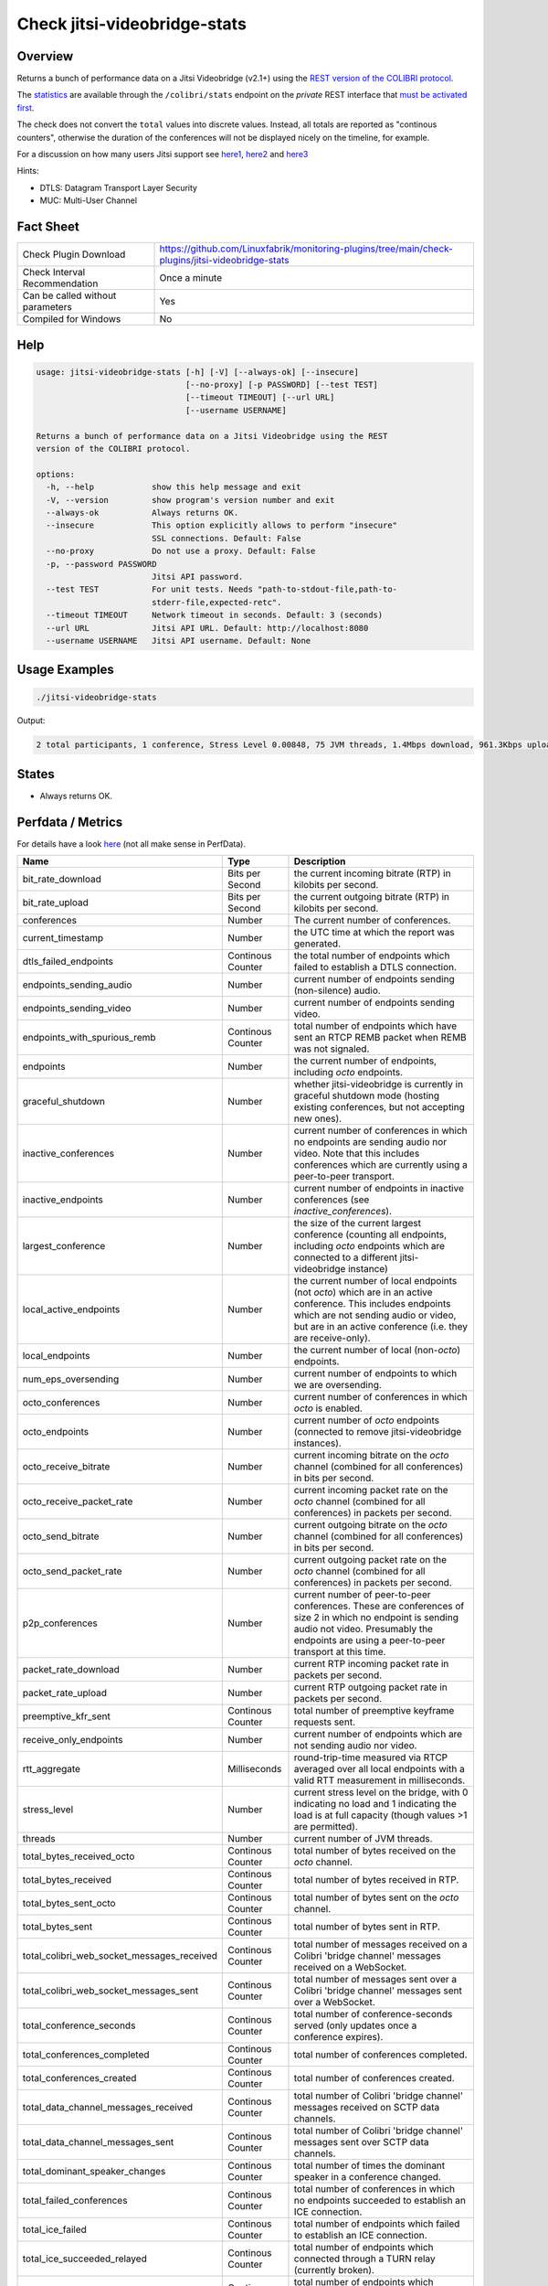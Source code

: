 Check jitsi-videobridge-stats
=============================

Overview
--------

Returns a bunch of performance data on a Jitsi Videobridge (v2.1+) using the `REST version of the COLIBRI protocol <https://github.com/jitsi/jitsi-videobridge/blob/master/doc/rest-colibri.md>`_.

The `statistics <https://github.com/jitsi/jitsi-videobridge/blob/master/doc/statistics.md>`_ are available through the ``/colibri/stats`` endpoint on the *private* REST interface that `must be activated first <https://github.com/jitsi/jitsi-videobridge/blob/master/doc/rest.md>`_.

The check does not convert the ``total`` values into discrete values. Instead, all totals are reported as "continous counters", otherwise the duration of the conferences will not be displayed nicely on the timeline, for example.

For a discussion on how many users Jitsi support see `here1 <https://community.jitsi.org/t/maximum-number-of-participants-on-a-meeting-on-meet-jit-si-server/22273/2>`_, `here2 <https://community.jitsi.org/t/update-on-maximum-number-of-participants-on-jitsi/97695/2>`_ and `here3 <https://meetrix.io/blog/webrtc/jitsi/how-many-users-does-jitsi-support.html>`_

Hints:

* DTLS: Datagram Transport Layer Security
* MUC: Multi-User Channel


Fact Sheet
----------

.. csv-table::
    :widths: 30, 70

    "Check Plugin Download",                "https://github.com/Linuxfabrik/monitoring-plugins/tree/main/check-plugins/jitsi-videobridge-stats"
    "Check Interval Recommendation",        "Once a minute"
    "Can be called without parameters",     "Yes"
    "Compiled for Windows",                 "No"


Help
----

.. code-block:: text

    usage: jitsi-videobridge-stats [-h] [-V] [--always-ok] [--insecure]
                                   [--no-proxy] [-p PASSWORD] [--test TEST]
                                   [--timeout TIMEOUT] [--url URL]
                                   [--username USERNAME]

    Returns a bunch of performance data on a Jitsi Videobridge using the REST
    version of the COLIBRI protocol.

    options:
      -h, --help            show this help message and exit
      -V, --version         show program's version number and exit
      --always-ok           Always returns OK.
      --insecure            This option explicitly allows to perform "insecure"
                            SSL connections. Default: False
      --no-proxy            Do not use a proxy. Default: False
      -p, --password PASSWORD
                            Jitsi API password.
      --test TEST           For unit tests. Needs "path-to-stdout-file,path-to-
                            stderr-file,expected-retc".
      --timeout TIMEOUT     Network timeout in seconds. Default: 3 (seconds)
      --url URL             Jitsi API URL. Default: http://localhost:8080
      --username USERNAME   Jitsi API username. Default: None


Usage Examples
--------------

.. code-block:: bash

    ./jitsi-videobridge-stats

Output:

.. code-block:: text

    2 total participants, 1 conference, Stress Level 0.00848, 75 JVM threads, 1.4Mbps download, 961.3Kbps upload


States
------

* Always returns OK.


Perfdata / Metrics
------------------

For details have a look `here <https://github.com/jitsi/jitsi-videobridge/blob/master/doc/statistics.md>`_ (not all make sense in PerfData).

.. csv-table::
    :widths: 25, 15, 60
    :header-rows: 1

    Name,                                       Type,   Description
    bit_rate_download,                          Bits per Second, "the current incoming bitrate (RTP) in kilobits per second."
    bit_rate_upload,                            Bits per Second, "the current outgoing bitrate (RTP) in kilobits per second."
    conferences,                                Number, "The current number of conferences."
    current_timestamp,                          Number, "the UTC time at which the report was generated."
    dtls_failed_endpoints,                      Continous Counter, "the total number of endpoints which failed to establish a DTLS connection."
    endpoints_sending_audio,                    Number, "current number of endpoints sending (non-silence) audio."
    endpoints_sending_video,                    Number, "current number of endpoints sending video."
    endpoints_with_spurious_remb,               Continous Counter, "total number of endpoints which have sent an RTCP REMB packet when REMB was not signaled."
    endpoints,                                  Number, "the current number of endpoints, including `octo` endpoints."
    graceful_shutdown,                          Number, "whether jitsi-videobridge is currently in graceful shutdown mode (hosting existing conferences, but not accepting new ones)."
    inactive_conferences,                       Number, "current number of conferences in which no endpoints are sending audio nor video. Note that this includes conferences which are currently using a peer-to-peer transport."
    inactive_endpoints,                         Number, "current number of endpoints in inactive conferences (see `inactive_conferences`)."
    largest_conference,                         Number, "the size of the current largest conference (counting all endpoints, including `octo` endpoints which are connected to a different jitsi-videobridge instance)"
    local_active_endpoints,                     Number, "the current number of local endpoints (not `octo`) which are in an active conference. This includes endpoints which are not sending audio or video, but are in an active conference (i.e. they are receive-only)."
    local_endpoints,                            Number, "the current number of local (non-`octo`) endpoints."
    num_eps_oversending,                        Number, "current number of endpoints to which we are oversending."
    octo_conferences,                           Number, "current number of conferences in which `octo` is enabled."
    octo_endpoints,                             Number, "current number of `octo` endpoints (connected to remove jitsi-videobridge instances)."
    octo_receive_bitrate,                       Number, "current incoming bitrate on the `octo` channel (combined for all conferences) in bits per second."
    octo_receive_packet_rate,                   Number, "current incoming packet rate on the `octo` channel (combined for all conferences) in packets per second."
    octo_send_bitrate,                          Number, "current outgoing bitrate on the `octo` channel (combined for all conferences) in bits per second."
    octo_send_packet_rate,                      Number, "current outgoing packet rate on the `octo` channel (combined for all conferences) in packets per second."
    p2p_conferences,                            Number, "current number of peer-to-peer conferences. These are conferences of size 2 in which no endpoint is sending audio not video. Presumably the endpoints are using a peer-to-peer transport at this time."
    packet_rate_download,                       Number, "current RTP incoming packet rate in packets per second."
    packet_rate_upload,                         Number, "current RTP outgoing packet rate in packets per second."
    preemptive_kfr_sent,                        Continous Counter, "total number of preemptive keyframe requests sent."
    receive_only_endpoints,                     Number, "current number of endpoints which are not sending audio nor video."
    rtt_aggregate,                              Milliseconds, "round-trip-time measured via RTCP averaged over all local endpoints with a valid RTT measurement in milliseconds."
    stress_level,                               Number, "current stress level on the bridge, with 0 indicating no load and 1 indicating the load is at full capacity (though values >1 are permitted)."
    threads,                                    Number, "current number of JVM threads."
    total_bytes_received_octo,                  Continous Counter, "total number of bytes received on the `octo` channel."
    total_bytes_received,                       Continous Counter, "total number of bytes received in RTP."
    total_bytes_sent_octo,                      Continous Counter, "total number of bytes sent on the `octo` channel."
    total_bytes_sent,                           Continous Counter, "total number of bytes sent in RTP."
    total_colibri_web_socket_messages_received, Continous Counter, "total number of messages received on a Colibri 'bridge channel' messages received on a WebSocket."
    total_colibri_web_socket_messages_sent,     Continous Counter, "total number of messages sent over a Colibri 'bridge channel' messages sent over a WebSocket."
    total_conference_seconds,                   Continous Counter, "total number of conference-seconds served (only updates once a conference expires)."
    total_conferences_completed,                Continous Counter, "total number of conferences completed."
    total_conferences_created,                  Continous Counter, "total number of conferences created."
    total_data_channel_messages_received,       Continous Counter, "total number of Colibri 'bridge channel' messages received on SCTP data channels."
    total_data_channel_messages_sent,           Continous Counter, "total number of Colibri 'bridge channel' messages sent over SCTP data channels."
    total_dominant_speaker_changes,             Continous Counter, "total number of times the dominant speaker in a conference changed."
    total_failed_conferences,                   Continous Counter, "total number of conferences in which no endpoints succeeded to establish an ICE connection."
    total_ice_failed,                           Continous Counter, "total number of endpoints which failed to establish an ICE connection."
    total_ice_succeeded_relayed,                Continous Counter, "total number of endpoints which connected through a TURN relay (currently broken)."
    total_ice_succeeded,                        Continous Counter, "total number of endpoints which successfully established an ICE connection."
    total_packets_dropped_octo,                 Continous Counter, "total number of packets dropped on the `octo` channel."
    total_packets_received_octo,                Continous Counter, "total number packets received on the `octo` channel."
    total_packets_received,                     Continous Counter, "total number of RTP packets received."
    total_packets_sent_octo,                    Continous Counter, "total number packets sent over the `octo` channel."
    total_packets_sent,                         Continous Counter, "total number of RTP packets sent."
    total_partially_failed_conferences,         Continous Counter, "total number of conferences in which at least one endpoint failed to establish an ICE connection."
    total_participants,                         Continous Counter, "total number of endpoints created."
    version,                                    Number, "the version of jitsi-videobridge."


Credits, License
----------------

* Authors: `Linuxfabrik GmbH, Zurich <https://www.linuxfabrik.ch>`_
* License: The Unlicense, see `LICENSE file <https://unlicense.org/>`_.
